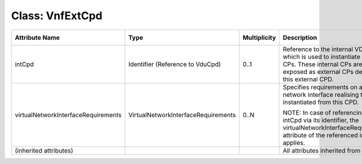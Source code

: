 .. Copyright 2018 (China Mobile)
.. This file is licensed under the CREATIVE COMMONS ATTRIBUTION 4.0 INTERNATIONAL LICENSE
.. Full license text at https://creativecommons.org/licenses/by/4.0/legalcode

Class: VnfExtCpd
================

+-------------------------------------+-------------------------------------+------------------+-------------------------------------+--------------------------+
| **Attribute Name**                  | **Type**                            | **Multiplicity** | **Description**                     | **Applied Stereotypes**  |
+=====================================+=====================================+==================+=====================================+==========================+
| intCpd                              | Identifier                          | 0..1             | Reference                           | support:                 |
|                                     | (Reference                          |                  | to the                              | MANDATORY                |
|                                     | to VduCpd)                          |                  | internal                            |                          |
|                                     |                                     |                  | VDU CPD                             |                          |
|                                     |                                     |                  | which is                            |                          |
|                                     |                                     |                  | used to                             |                          |
|                                     |                                     |                  | instantiate                         |                          |
|                                     |                                     |                  | internal                            |                          |
|                                     |                                     |                  | CPs. These                          |                          |
|                                     |                                     |                  | internal                            |                          |
|                                     |                                     |                  | CPs are, in                         |                          |
|                                     |                                     |                  | turn,                               |                          |
|                                     |                                     |                  | exposed as                          |                          |
|                                     |                                     |                  | external                            |                          |
|                                     |                                     |                  | CPs defined                         |                          |
|                                     |                                     |                  | by this                             |                          |
|                                     |                                     |                  | external                            |                          |
|                                     |                                     |                  | CPD.                                |                          |
+-------------------------------------+-------------------------------------+------------------+-------------------------------------+--------------------------+
| virtualNetworkInterfaceRequirements | VirtualNetworkInterfaceRequirements | 0..N             | Specifies                           | support:                 |
|                                     |                                     |                  | requirements                        | MANDATORY                |
|                                     |                                     |                  | on a                                |                          |
|                                     |                                     |                  | virtual                             |                          |
|                                     |                                     |                  | network                             |                          |
|                                     |                                     |                  | interface                           |                          |
|                                     |                                     |                  | realising                           |                          |
|                                     |                                     |                  | the CPs                             |                          |
|                                     |                                     |                  | instantiated                        |                          |
|                                     |                                     |                  | from this                           |                          |
|                                     |                                     |                  | CPD.                                |                          |
|                                     |                                     |                  |                                     |                          |
|                                     |                                     |                  | NOTE: In                            |                          |
|                                     |                                     |                  | case of                             |                          |
|                                     |                                     |                  | referencing                         |                          |
|                                     |                                     |                  | an intCpd                           |                          |
|                                     |                                     |                  | via its                             |                          |
|                                     |                                     |                  | identifier,                         |                          |
|                                     |                                     |                  | the                                 |                          |
|                                     |                                     |                  | virtualNetworkInterfaceRequirements |                          |
|                                     |                                     |                  | attribute                           |                          |
|                                     |                                     |                  | of the                              |                          |
|                                     |                                     |                  | referenced                          |                          |
|                                     |                                     |                  | intCpd                              |                          |
|                                     |                                     |                  | applies.                            |                          |
+-------------------------------------+-------------------------------------+------------------+-------------------------------------+--------------------------+
| (inherited                          |                                     |                  | All                                 |                          |
| attributes)                         |                                     |                  | attributes                          |                          |
|                                     |                                     |                  | inherited                           |                          |
|                                     |                                     |                  | from Cpd.                           |                          |
+-------------------------------------+-------------------------------------+------------------+-------------------------------------+--------------------------+
                                                                       